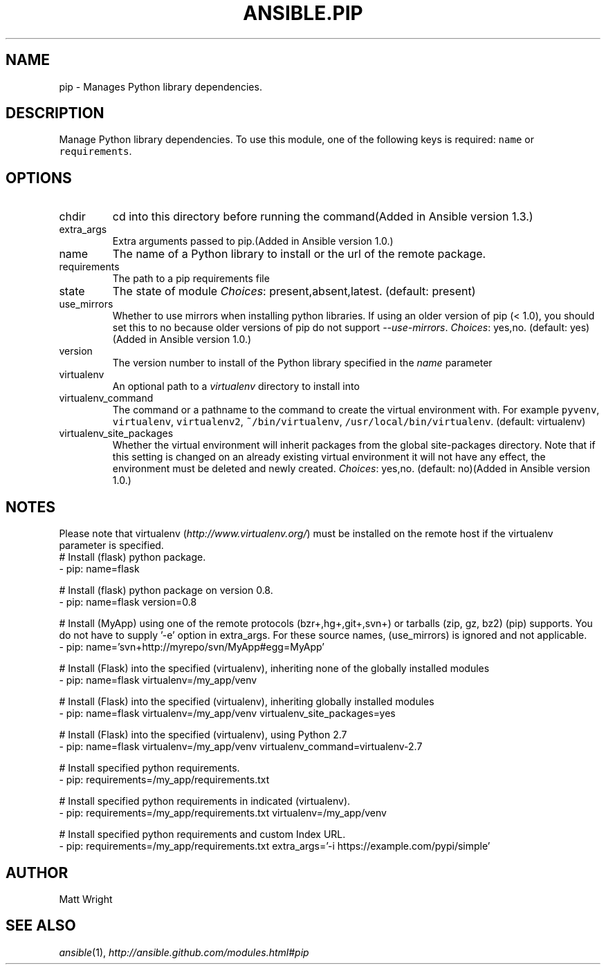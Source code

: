 .TH ANSIBLE.PIP 3 "2013-11-04" "1.3.4" "ANSIBLE MODULES"
." generated from library/packaging/pip
.SH NAME
pip \- Manages Python library dependencies.
." ------ DESCRIPTION
.SH DESCRIPTION
.PP
Manage Python library dependencies. To use this module, one of the following keys is required: \fCname\fR or \fCrequirements\fR. 
." ------ OPTIONS
."
."
.SH OPTIONS
   
.IP chdir
cd into this directory before running the command(Added in Ansible version 1.3.)
   
.IP extra_args
Extra arguments passed to pip.(Added in Ansible version 1.0.)
   
.IP name
The name of a Python library to install or the url of the remote package.   
.IP requirements
The path to a pip requirements file   
.IP state
The state of module
.IR Choices :
present,absent,latest. (default: present)   
.IP use_mirrors
Whether to use mirrors when installing python libraries.  If using an older version of pip (< 1.0), you should set this to no because older versions of pip do not support \fI--use-mirrors\fR.
.IR Choices :
yes,no. (default: yes)(Added in Ansible version 1.0.)
   
.IP version
The version number to install of the Python library specified in the \fIname\fR parameter   
.IP virtualenv
An optional path to a \fIvirtualenv\fR directory to install into   
.IP virtualenv_command
The command or a pathname to the command to create the virtual environment with. For example \fCpyvenv\fR, \fCvirtualenv\fR, \fCvirtualenv2\fR, \fC~/bin/virtualenv\fR, \fC/usr/local/bin/virtualenv\fR. (default: virtualenv)   
.IP virtualenv_site_packages
Whether the virtual environment will inherit packages from the global site-packages directory.  Note that if this setting is changed on an already existing virtual environment it will not have any effect, the environment must be deleted and newly created.
.IR Choices :
yes,no. (default: no)(Added in Ansible version 1.0.)
."
."
." ------ NOTES
.SH NOTES
.PP
Please note that virtualenv (\fIhttp://www.virtualenv.org/\fR) must be installed on the remote host if the virtualenv parameter is specified. 
."
."
." ------ EXAMPLES
." ------ PLAINEXAMPLES
.nf
# Install (flask) python package.
- pip: name=flask

# Install (flask) python package on version 0.8.
- pip: name=flask version=0.8

# Install (MyApp) using one of the remote protocols (bzr+,hg+,git+,svn+) or tarballs (zip, gz, bz2) (pip) supports. You do not have to supply '-e' option in extra_args. For these source names, (use_mirrors) is ignored and not applicable.
- pip: name='svn+http://myrepo/svn/MyApp#egg=MyApp'

# Install (Flask) into the specified (virtualenv), inheriting none of the globally installed modules
- pip: name=flask virtualenv=/my_app/venv

# Install (Flask) into the specified (virtualenv), inheriting globally installed modules
- pip: name=flask virtualenv=/my_app/venv virtualenv_site_packages=yes

# Install (Flask) into the specified (virtualenv), using Python 2.7
- pip: name=flask virtualenv=/my_app/venv virtualenv_command=virtualenv-2.7

# Install specified python requirements.
- pip: requirements=/my_app/requirements.txt

# Install specified python requirements in indicated (virtualenv).
- pip: requirements=/my_app/requirements.txt virtualenv=/my_app/venv

# Install specified python requirements and custom Index URL.
- pip: requirements=/my_app/requirements.txt extra_args='-i https://example.com/pypi/simple'

.fi

." ------- AUTHOR
.SH AUTHOR
Matt Wright
.SH SEE ALSO
.IR ansible (1),
.I http://ansible.github.com/modules.html#pip